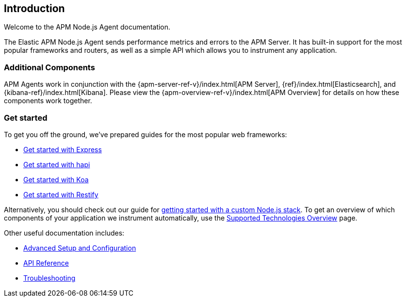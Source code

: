 [[intro]]

ifdef::env-github[]
NOTE: For the best reading experience,
please view this documentation at https://www.elastic.co/guide/en/apm/agent/nodejs/current/intro.html[elastic.co]
endif::[]

== Introduction

Welcome to the APM Node.js Agent documentation.

The Elastic APM Node.js Agent sends performance metrics and errors to the APM Server.
It has built-in support for the most popular frameworks and routers,
as well as a simple API which allows you to instrument any application.

[float]
[[additional-components]]
=== Additional Components

APM Agents work in conjunction with the {apm-server-ref-v}/index.html[APM Server],
{ref}/index.html[Elasticsearch], and {kibana-ref}/index.html[Kibana].
Please view the {apm-overview-ref-v}/index.html[APM Overview] for details on how these components work together. 

[float]
[[get-started]]
=== Get started

To get you off the ground, we've prepared guides for the most popular web frameworks:

* <<express,Get started with Express>>
* <<hapi,Get started with hapi>>
* <<koa,Get started with Koa>>
* <<restify,Get started with Restify>>

Alternatively, you should check out our guide for <<custom-stack,getting started with a custom Node.js stack>>.
To get an overview of which components of your application we instrument automatically,
use the <<supported-technologies,Supported Technologies Overview>> page.

Other useful documentation includes:

- <<advanced-setup,Advanced Setup and Configuration>>
- <<api,API Reference>>
- <<troubleshooting,Troubleshooting>>
